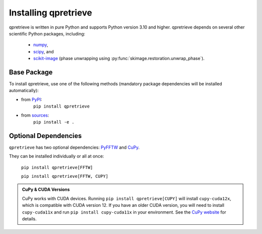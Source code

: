 Installing qpretrieve
=====================

qpretrieve is written in pure Python and supports Python version 3.10
and higher. qpretrieve depends on several other scientific Python packages,
including:

 - `numpy <https://docs.scipy.org/doc/numpy/>`_,
 - `scipy <https://docs.scipy.org/doc/scipy/reference/>`_, and
 - `scikit-image <http://scikit-image.org/>`_ (phase unwrapping using :py:func:`skimage.restoration.unwrap_phase`).
    
Base Package
------------

To install qpretrieve, use one of the following methods
(mandatory package dependencies will be installed automatically):
    
* from `PyPI <https://pypi.python.org/pypi/qpretrieve>`_:
    ``pip install qpretrieve``
* from `sources <https://github.com/RI-imaging/qpretrieve>`_:
    ``pip install -e .``

Optional Dependencies
---------------------

``qpretrieve`` has two optional dependencies:
`PyFFTW <https://pyfftw.readthedocs.io/en/latest/>`_ and
`CuPy <https://cupy.dev/>`_.

They can be installed individually or all at once:

   ``pip install qpretrieve[FFTW]``

   ``pip install qpretrieve[FFTW, CUPY]``


.. admonition:: CuPy & CUDA Versions

	CuPy works with CUDA devices. Running ``pip install qpretrieve[CUPY]`` will install
	``cupy-cuda12x``, which is compatible with CUDA version 12.
	If you have an older CUDA version, you will need to install
	``cupy-cuda11x`` and run ``pip install cupy-cuda11x`` in your environment.
	See the `CuPy website <https://cupy.dev/>`_ for details.

